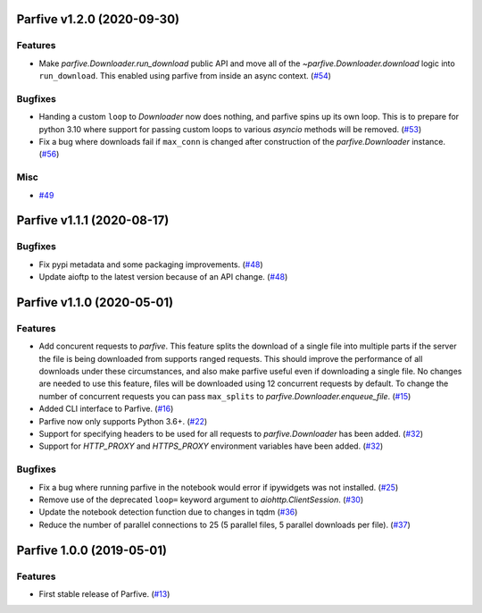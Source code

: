 Parfive v1.2.0 (2020-09-30)
===========================

Features
--------

- Make `parfive.Downloader.run_download` public API and move all of the
  `~parfive.Downloader.download` logic into ``run_download``. This enabled using
  parfive from inside an async context. (`#54 <https://github.com/Cadair/parfive/pull/54>`__)


Bugfixes
--------

- Handing a custom ``loop`` to `Downloader` now does nothing, and parfive spins
  up its own loop. This is to prepare for python 3.10 where support for passing
  custom loops to various `asyncio` methods will be removed. (`#53 <https://github.com/Cadair/parfive/pull/53>`__)

- Fix a bug where downloads fail if ``max_conn`` is changed after construction of
  the `parfive.Downloader` instance. (`#56 <https://github.com/Cadair/parfive/pull/56>`__)


Misc
----

- `#49 <https://github.com/Cadair/parfive/pull/49>`__


Parfive v1.1.1 (2020-08-17)
===========================

Bugfixes
--------

- Fix pypi metadata and some packaging improvements. (`#48 <https://github.com/Cadair/parfive/pull/48>`__)
- Update aioftp to the latest version because of an API change. (`#48 <https://github.com/Cadair/parfive/pull/48>`__)


Parfive v1.1.0 (2020-05-01)
===========================

Features
--------

- Add concurent requests to `parfive`. This feature splits the download of
  a single file into multiple parts if the server the file is being downloaded
  from supports ranged requests. This should improve the performance of all
  downloads under these circumstances, and also make parfive useful even if
  downloading a single file. No changes are needed to use this feature, files
  will be downloaded using 12 concurrent requests by default. To change the
  number of concurrent requests you can pass ``max_splits`` to
  `parfive.Downloader.enqueue_file`. (`#15 <https://github.com/Cadair/parfive/pull/15>`__)
- Added CLI interface to Parfive. (`#16 <https://github.com/Cadair/parfive/pull/16>`__)
- Parfive now only supports Python 3.6+. (`#22 <https://github.com/Cadair/parfive/pull/22>`__)
- Support for specifying headers to be used for all requests to `parfive.Downloader` has been added. (`#32 <https://github.com/Cadair/parfive/pull/32>`__)
- Support for `HTTP_PROXY` and `HTTPS_PROXY` environment variables have been
  added. (`#32 <https://github.com/Cadair/parfive/pull/32>`__)

Bugfixes
--------

- Fix a bug where running parfive in the notebook would error if ipywidgets was
  not installed. (`#25 <https://github.com/Cadair/parfive/pull/25>`__)
- Remove use of the deprecated ``loop=`` keyword argument to `aiohttp.ClientSession`. (`#30 <https://github.com/Cadair/parfive/pull/30>`__)
- Update the notebook detection function due to changes in tqdm (`#36 <https://github.com/Cadair/parfive/pull/36>`__)
- Reduce the number of parallel connections to 25 (5 parallel files, 5 parallel
  downloads per file). (`#37 <https://github.com/Cadair/parfive/pull/37>`__)

Parfive 1.0.0 (2019-05-01)
==========================

Features
--------
- First stable release of Parfive. (`#13 <https://github.com/Cadair/parfive/pull/13>`__)
